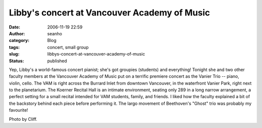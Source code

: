 Libby's concert at Vancouver Academy of Music
#############################################
:date: 2006-11-19 22:59
:author: seanho
:category: Blog
:tags: concert, small group
:slug: libbys-concert-at-vancouver-academy-of-music
:status: published

﻿Yep, Libby's a world-famous concert pianist; she's got groupies
(students) and everything! Tonight she and two other faculty members at
the Vancouver Academy of Music put on a terrific premiere concert as the
Vanier Trio -- piano, violin, cello. The VAM is right across the Burrard
Inlet from downtown Vancouver, in the waterfront Vanier Park, right next
to the planetarium. The Koerner Recital Hall is an intimate environment,
seating only 289 in a long narrow arrangement, a perfect setting for a
small recital intended for VAM students, family, and friends. I liked
how the faculty explained a bit of the backstory behind each piece
before performing it. The largo movement of Beethoven's "Ghost" trio was
probably my favourite!

Photo by Cliff.
